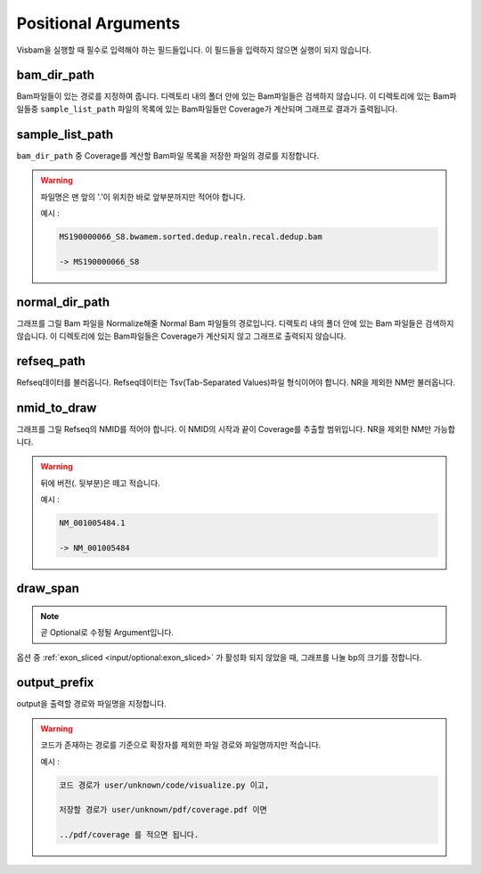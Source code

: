 Positional Arguments
=====================

Visbam을 실행할 때 필수로 입력해야 하는 필드들입니다.
이 필드들을 입력하지 않으면 실행이 되지 않습니다.


bam_dir_path
------------

Bam파일들이 있는 경로를 지정하여 줍니다.
디렉토리 내의 폴더 안에 있는 Bam파일들은 검색하지 않습니다.
이 디렉토리에 있는 Bam파일들중
``sample_list_path`` 파일의 목록에 있는 Bam파일들만 Coverage가 계산되며
그래프로 결과가 출력됩니다. 


sample_list_path 
----------------

``bam_dir_path`` 중 Coverage를 계산할 Bam파일 목록을
저장한 파일의 경로를 지정합니다.

.. warning::
    파일명은 맨 앞의 '.'이 위치한 바로 앞부분까지만 적어야 합니다.
   
    예시 :

    .. code::
        
       MS190000066_S8.bwamem.sorted.dedup.realn.recal.dedup.bam
       
       -> MS190000066_S8


normal_dir_path 
---------------

그래프를 그릴 Bam 파일을 Normalize해줄 Normal Bam 파일들의 경로입니다.
디렉토리 내의 폴더 안에 있는 Bam 파일들은 검색하지 않습니다.
이 디렉토리에 있는 Bam파일들은 Coverage가 계산되지 않고
그래프로 출력되지 않습니다.


refseq_path
-----------

Refseq데이터를 불러옵니다.
Refseq데이터는 Tsv(Tab-Separated Values)파일 형식이어야 합니다.
NR을 제외한 NM만 불러옵니다. 


nmid_to_draw
------------

그래프를 그릴 Refseq의 NMID를 적어야 합니다.
이 NMID의 시작과 끝이 Coverage를 추출할 범위입니다.
NR을 제외한 NM만 가능합니다.

.. warning::
    뒤에 버전(. 뒷부분)은 떼고 적습니다.
   
    예시 :

    .. code::
      
       NM_001005484.1  
       
       -> NM_001005484


draw_span
----------

.. note::
    곧 Optional로 수정될 Argument입니다.

옵션 중 :ref:`exon_sliced <input/optional:exon_sliced>` 가 활성화 되지 않았을 때,
그래프를 나눌 bp의 크기를 정합니다.



output_prefix
-------------

output을 출력할 경로와 파일명을 지정합니다.


.. warning::
    코드가 존재하는 경로를 기준으로
    확장자를 제외한
    파일 경로와 파일명까지만 적습니다.

    예시 :

    .. code::
      
       코드 경로가 user/unknown/code/visualize.py 이고,

       저장할 경로가 user/unknown/pdf/coverage.pdf 이면

       ../pdf/coverage 를 적으면 됩니다.
